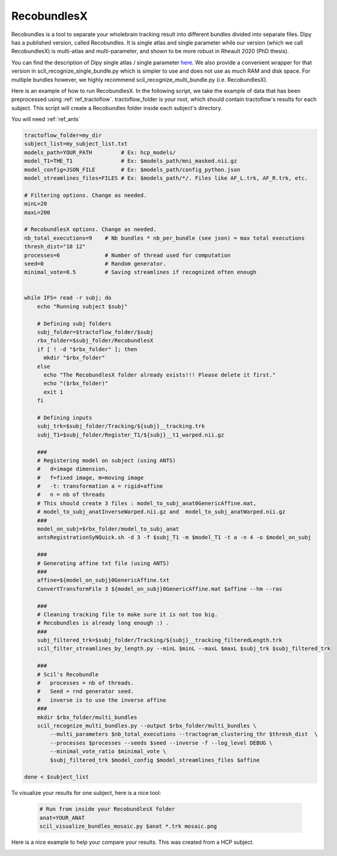 RecobundlesX
============

Recobundles is a tool to separate your wholebrain tracking result into different bundles divided into separate files. Dipy has a published version, called Recobundles. It is single atlas and single parameter while our version (which we call RecobundlesX) is multi-atlas and multi-parameter, and shown to be more robust in Rheault 2020 (PhD thesis).

You can find the description of Dipy single atlas / single parameter `here <https://dipy.org/documentation/0.16.0./examples_built/bundle_extraction/>`_.  We also provide a convenient wrapper for that version in scil_recognize_single_bundle.py which is simpler to use and does not use as much RAM and disk space. For multiple bundles however, we highly recommend scil_recognize_multi_bundle.py (i.e. RecobundlesX).

Here is an example of how to run RecobundlesX. In the following script, we take the example of data that has been preprocessed using :ref:`ref_tractoflow`. tractoflow_folder is your root, which should contain tractoflow's results for each subject. This script will create a Recobundles folder inside each subject's directory.

You will need :ref:`ref_ants`

.. code-block:: bash

    tractoflow_folder=my_dir
    subject_list=my_subject_list.txt
    models_path=YOUR_PATH         # Ex: hcp_models/
    model_T1=THE_T1               # Ex: $models_path/mni_masked.nii.gz
    model_config=JSON_FILE        # Ex: $models_path/config_python.json
    model_streamlines_files=FILES # Ex: $models_path/*/. Files like AF_L.trk, AF_R.trk, etc.

    # Filtering options. Change as needed.
    minL=20
    maxL=200

    # RecobundlesX options. Change as needed.
    nb_total_executions=9    # Nb bundles * nb_per_bundle (see json) = max total executions
    thresh_dist="10 12"
    processes=6              # Number of thread used for computation
    seed=0                   # Random generator.
    minimal_vote=0.5         # Saving streamlines if recognized often enough


    while IFS= read -r subj; do
        echo "Running subject $subj"

        # Defining subj folders
        subj_folder=$tractoflow_folder/$subj
        rbx_folder=$subj_folder/RecobundlesX
        if [ ! -d "$rbx_folder" ]; then
          mkdir "$rbx_folder"
        else
          echo "The RecobundlesX folder already exists!!! Please delete it first."
          echo "($rbx_folder)"
          exit 1
        fi

        # Defining inputs
        subj_trk=$subj_folder/Tracking/${subj}__tracking.trk
        subj_T1=$subj_folder/Register_T1/${subj}__t1_warped.nii.gz

        ###
        # Registering model on subject (using ANTS)
        #   d=image dimension,
        #   f=fixed image, m=moving image
        #   -t: transformation a = rigid+affine
        #   n = nb of threads
        # This should create 3 files : model_to_subj_anat0GenericAffine.mat,
        # model_to_subj_anatInverseWarped.nii.gz and  model_to_subj_anatWarped.nii.gz
        ###
        model_on_subj=$rbx_folder/model_to_subj_anat
        antsRegistrationSyNQuick.sh -d 3 -f $subj_T1 -m $model_T1 -t a -n 4 -o $model_on_subj

        ###
        # Generating affine txt file (using ANTS)
        ###
        affine=${model_on_subj}0GenericAffine.txt
        ConvertTransformFile 3 ${model_on_subj}0GenericAffine.mat $affine --hm --ras

        ###
        # Cleaning tracking file to make sure it is not too big.
        # Recobundles is already long enough :) .
        ###
        subj_filtered_trk=$subj_folder/Tracking/${subj}__tracking_filteredLength.trk
        scil_filter_streamlines_by_length.py --minL $minL --maxL $maxL $subj_trk $subj_filtered_trk

        ###
        # Scil's Recobundle
        #   processes = nb of threads.
        #   Seed = rnd generator seed.
        #   inverse is to use the inverse affine
        ###
        mkdir $rbx_folder/multi_bundles
        scil_recognize_multi_bundles.py --output $rbx_folder/multi_bundles \
            --multi_parameters $nb_total_executions --tractogram_clustering_thr $thresh_dist  \
            --processes $processes --seeds $seed --inverse -f --log_level DEBUG \
            --minimal_vote_ratio $minimal_vote \
            $subj_filtered_trk $model_config $model_streamlines_files $affine

    done < $subject_list

To visualize your results for one subject, here is a nice tool:

    .. code-block:: bash

        # Run from inside your RecobundlesX folder
        anat=YOUR_ANAT
        scil_visualize_bundles_mosaic.py $anat *.trk mosaic.png

Here is a nice example to help your compare your results. This was created from a HCP subject.


.. image:: ../images/mosaic_part1.png
    :scale: 50 %
    :align: center

.. image:: ../images/mosaic_part2.png
    :scale: 50 %
    :align: center